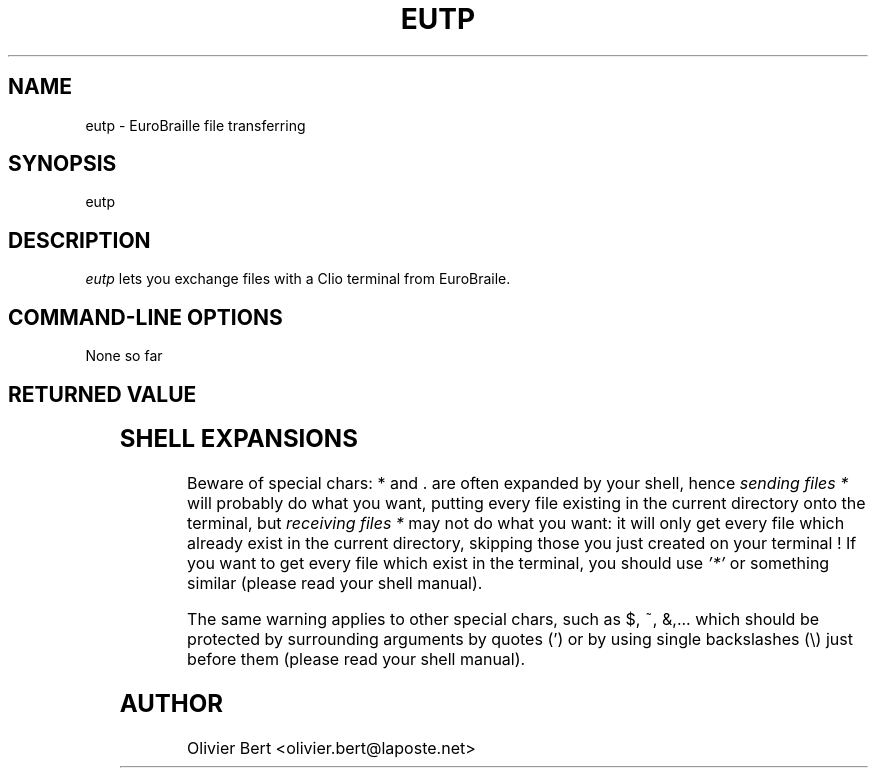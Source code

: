 .TH "EUTP" "1" "2013-11-13" "BrlAPI" "BrlAPI User's Manual"
.SH NAME
eutp \- EuroBraille file transferring
.SH SYNOPSIS
eutp
.SH DESCRIPTION
\fIeutp\fP lets you exchange files with
a Clio terminal from EuroBraile.

.SH "COMMAND\-LINE OPTIONS"

None so far

.SH RETURNED VALUE

.TS
lB lfCW.
1	error
.TE

.SH SHELL EXPANSIONS
Beware of special chars: * and . are often expanded by your shell, hence
\fIsending files *\fR will probably do what you want, putting every file existing in
the current directory onto the terminal, but \fI receiving files *\fR may not do what you
want: it will only get every file which already exist in the current
directory, skipping those you just created on your terminal !
If you want to get every file which exist in the terminal, you
should use \fI'*'\fR or something similar (please read your shell manual).

The same warning applies to other special chars, such as $, ~, &,... which
should be protected by surrounding arguments by quotes (') or by using single
backslashes (\\) just before them (please read your shell manual).

.SH AUTHOR
Olivier Bert <olivier.bert@laposte.net>
